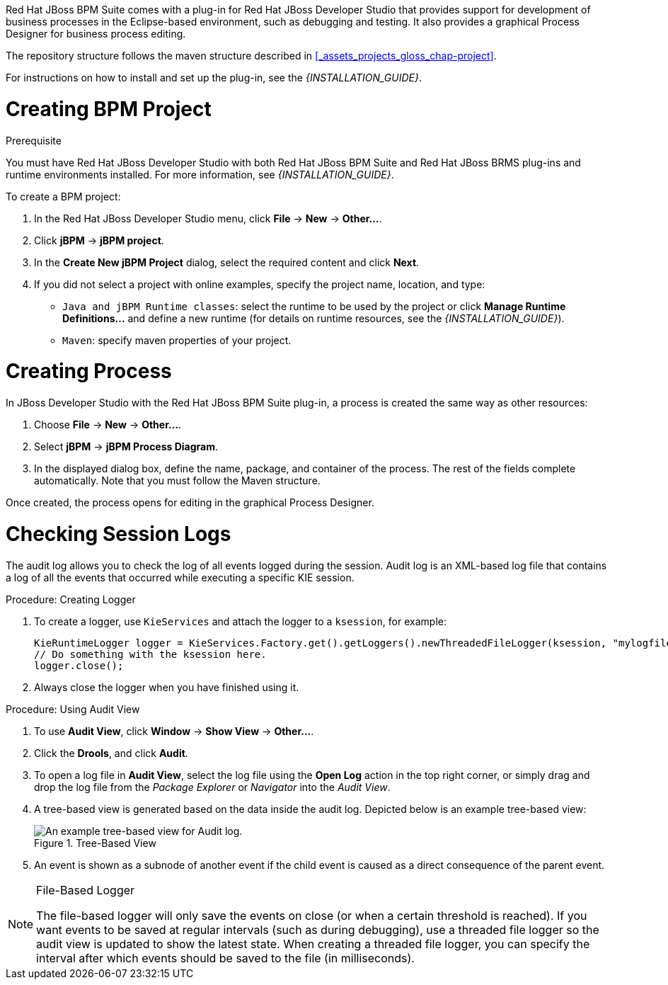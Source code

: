 
Red Hat JBoss BPM Suite comes with a plug-in for Red Hat JBoss Developer Studio that provides support for development of business processes in the Eclipse-based environment, such as debugging and testing. It also provides a graphical Process Designer for business process editing.

The repository structure follows the maven structure described in xref:_assets_projects_gloss_chap-project[].

For instructions on how to install and set up the plug-in, see the _{INSTALLATION_GUIDE}_.

= Creating BPM Project

.Prerequisite
You must have Red Hat JBoss Developer Studio with both Red Hat JBoss BPM Suite and Red Hat JBoss BRMS plug-ins and runtime environments installed. For more information, see _{INSTALLATION_GUIDE}_.

To create a BPM project:

. In the Red Hat JBoss Developer Studio menu, click *File* -> *New* -> *Other...*.
. Click *jBPM* -> *jBPM project*.
. In the *Create New jBPM Project* dialog, select the required content and click *Next*.
. If you did not select a project with online examples, specify the project name, location, and type:
* `Java and jBPM Runtime classes`: select the runtime to be used by the project or click *Manage Runtime Definitions...* and define a new runtime (for details on runtime resources, see the _{INSTALLATION_GUIDE}_).
* `Maven`: specify maven properties of your project.

[[_creating_process]]
= Creating Process

In JBoss Developer Studio with the Red Hat JBoss BPM Suite plug-in, a process is created the same way as other resources:

. Choose *File* -> *New* -> *Other...*.
. Select *jBPM* -> *jBPM Process Diagram*.
. In the displayed dialog box, define the name, package, and container of the process. The rest of the fields complete automatically. Note that you must follow the Maven structure.

Once created, the process opens for editing in the graphical Process Designer.

[[_checking_session_logs]]
= Checking Session Logs

The audit log allows you to check the log of all events logged during the session. Audit log is an XML-based log file that contains a log of all the events that occurred while executing a specific KIE session.

.Procedure: Creating Logger
. To create a logger, use `KieServices` and attach the logger to a `ksession`, for example:
+
[source,java]
----
KieRuntimeLogger logger = KieServices.Factory.get().getLoggers().newThreadedFileLogger(ksession, "mylogfile", 1000);
// Do something with the ksession here.
logger.close();
----
. Always close the logger when you have finished using it.

.Procedure: Using Audit View
. To use *Audit View*, click *Window* -> *Show View* -> *Other...*.
. Click the *Drools*, and click *Audit*.
. To open a log file in *Audit View*, select the log file using the *Open Log* action in the top right corner, or simply drag and drop the log file from the _Package Explorer_ or _Navigator_ into the _Audit View_.
. A tree-based view is generated based on the data inside the audit log. Depicted below is an example tree-based view:
+
.Tree-Based View
image::5025.png[An example tree-based view for Audit log.]
. An event is shown as a subnode of another event if the child event is caused as a direct consequence of the parent event.

[NOTE]
.File-Based Logger
====
The file-based logger will only save the events on close (or when a certain threshold is reached). If you want events to be saved at regular intervals (such as during debugging), use a threaded file logger so the audit view is updated to show the latest state. When creating a threaded file logger, you can specify the interval after which events should be saved to the file (in milliseconds).
====
